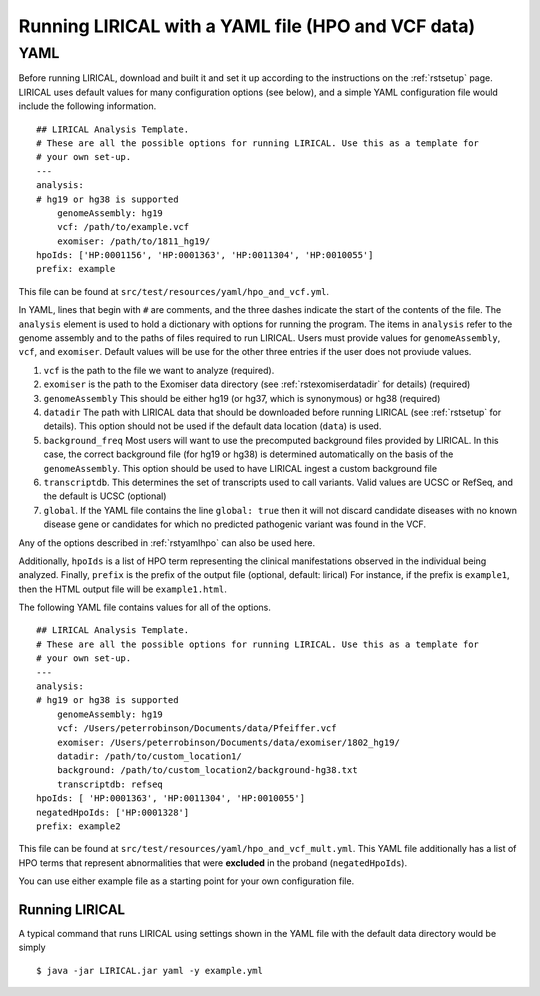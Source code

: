.. _rstyaml-vcf:

Running LIRICAL with a YAML file (HPO and VCF data)
===================================================


YAML
----
Before running LIRICAL, download and built it and set it up according to the instructions on the :ref:`rstsetup` page.
LIRICAL uses default values for many configuration options (see below), and a simple YAML configuration file would
include the following information. ::

    ## LIRICAL Analysis Template.
    # These are all the possible options for running LIRICAL. Use this as a template for
    # your own set-up.
    ---
    analysis:
    # hg19 or hg38 is supported
        genomeAssembly: hg19
        vcf: /path/to/example.vcf
        exomiser: /path/to/1811_hg19/
    hpoIds: ['HP:0001156', 'HP:0001363', 'HP:0011304', 'HP:0010055']
    prefix: example


This file can be found at ``src/test/resources/yaml/hpo_and_vcf.yml``.



In YAML, lines that begin with ``#`` are comments, and the three dashes
indicate the start of the contents of the file. The ``analysis`` element is used to hold a dictionary with options for
running the program. The items in ``analysis`` refer to the genome assembly and to the paths of files required to run LIRICAL.
Users must provide values for ``genomeAssembly``, ``vcf``, and ``exomiser``. Default values will be use for the
other three entries if the user does not proviude values.


1. ``vcf`` is the path to the file we want to analyze (required).
2. ``exomiser`` is the path to the Exomiser data directory (see :ref:`rstexomiserdatadir` for details) (required)
3. ``genomeAssembly`` This should be either hg19 (or hg37, which is synonymous) or hg38 (required)
4. ``datadir`` The path with LIRICAL data that should be downloaded before running LIRICAL (see :ref:`rstsetup` for details). This option should not be used if the default data location (``data``) is used.
5. ``background_freq`` Most users will want to use the precomputed background files provided by LIRICAL. In this case, the correct background file (for hg19 or hg38) is determined automatically on the basis of the ``genomeAssembly``. This option should be used to have LIRICAL ingest a custom background file
6. ``transcriptdb``. This determines the set of transcripts used to call variants. Valid values are UCSC or RefSeq, and the default is UCSC (optional)
7. ``global``. If the YAML file contains the line ``global: true`` then it will not discard candidate diseases with no known disease gene or candidates for which no predicted pathogenic variant was found in the VCF.

Any of the options described in :ref:`rstyamlhpo` can also be used here.

Additionally, ``hpoIds`` is a list of HPO term representing the clinical manifestations observed in the individual being analyzed.
Finally,  ``prefix`` is the prefix of the output file (optional, default: lirical) For instance, if the prefix is ``example1``, then the HTML output file will be
``example1.html``.


The following YAML file contains values for all of the options. ::

    ## LIRICAL Analysis Template.
    # These are all the possible options for running LIRICAL. Use this as a template for
    # your own set-up.
    ---
    analysis:
    # hg19 or hg38 is supported
        genomeAssembly: hg19
        vcf: /Users/peterrobinson/Documents/data/Pfeiffer.vcf
        exomiser: /Users/peterrobinson/Documents/data/exomiser/1802_hg19/
        datadir: /path/to/custom_location1/
        background: /path/to/custom_location2/background-hg38.txt
        transcriptdb: refseq
    hpoIds: [ 'HP:0001363', 'HP:0011304', 'HP:0010055']
    negatedHpoIds: ['HP:0001328']
    prefix: example2


This file can be found at ``src/test/resources/yaml/hpo_and_vcf_mult.yml``. This YAML file additionally has a list
of HPO terms that represent abnormalities that were **excluded** in the proband (``negatedHpoIds``).

You can use either example file as a starting point for your own configuration file.


Running LIRICAL
~~~~~~~~~~~~~~~


A typical command that runs LIRICAL using settings shown in the YAML file with the default data directory would be simply ::

    $ java -jar LIRICAL.jar yaml -y example.yml



